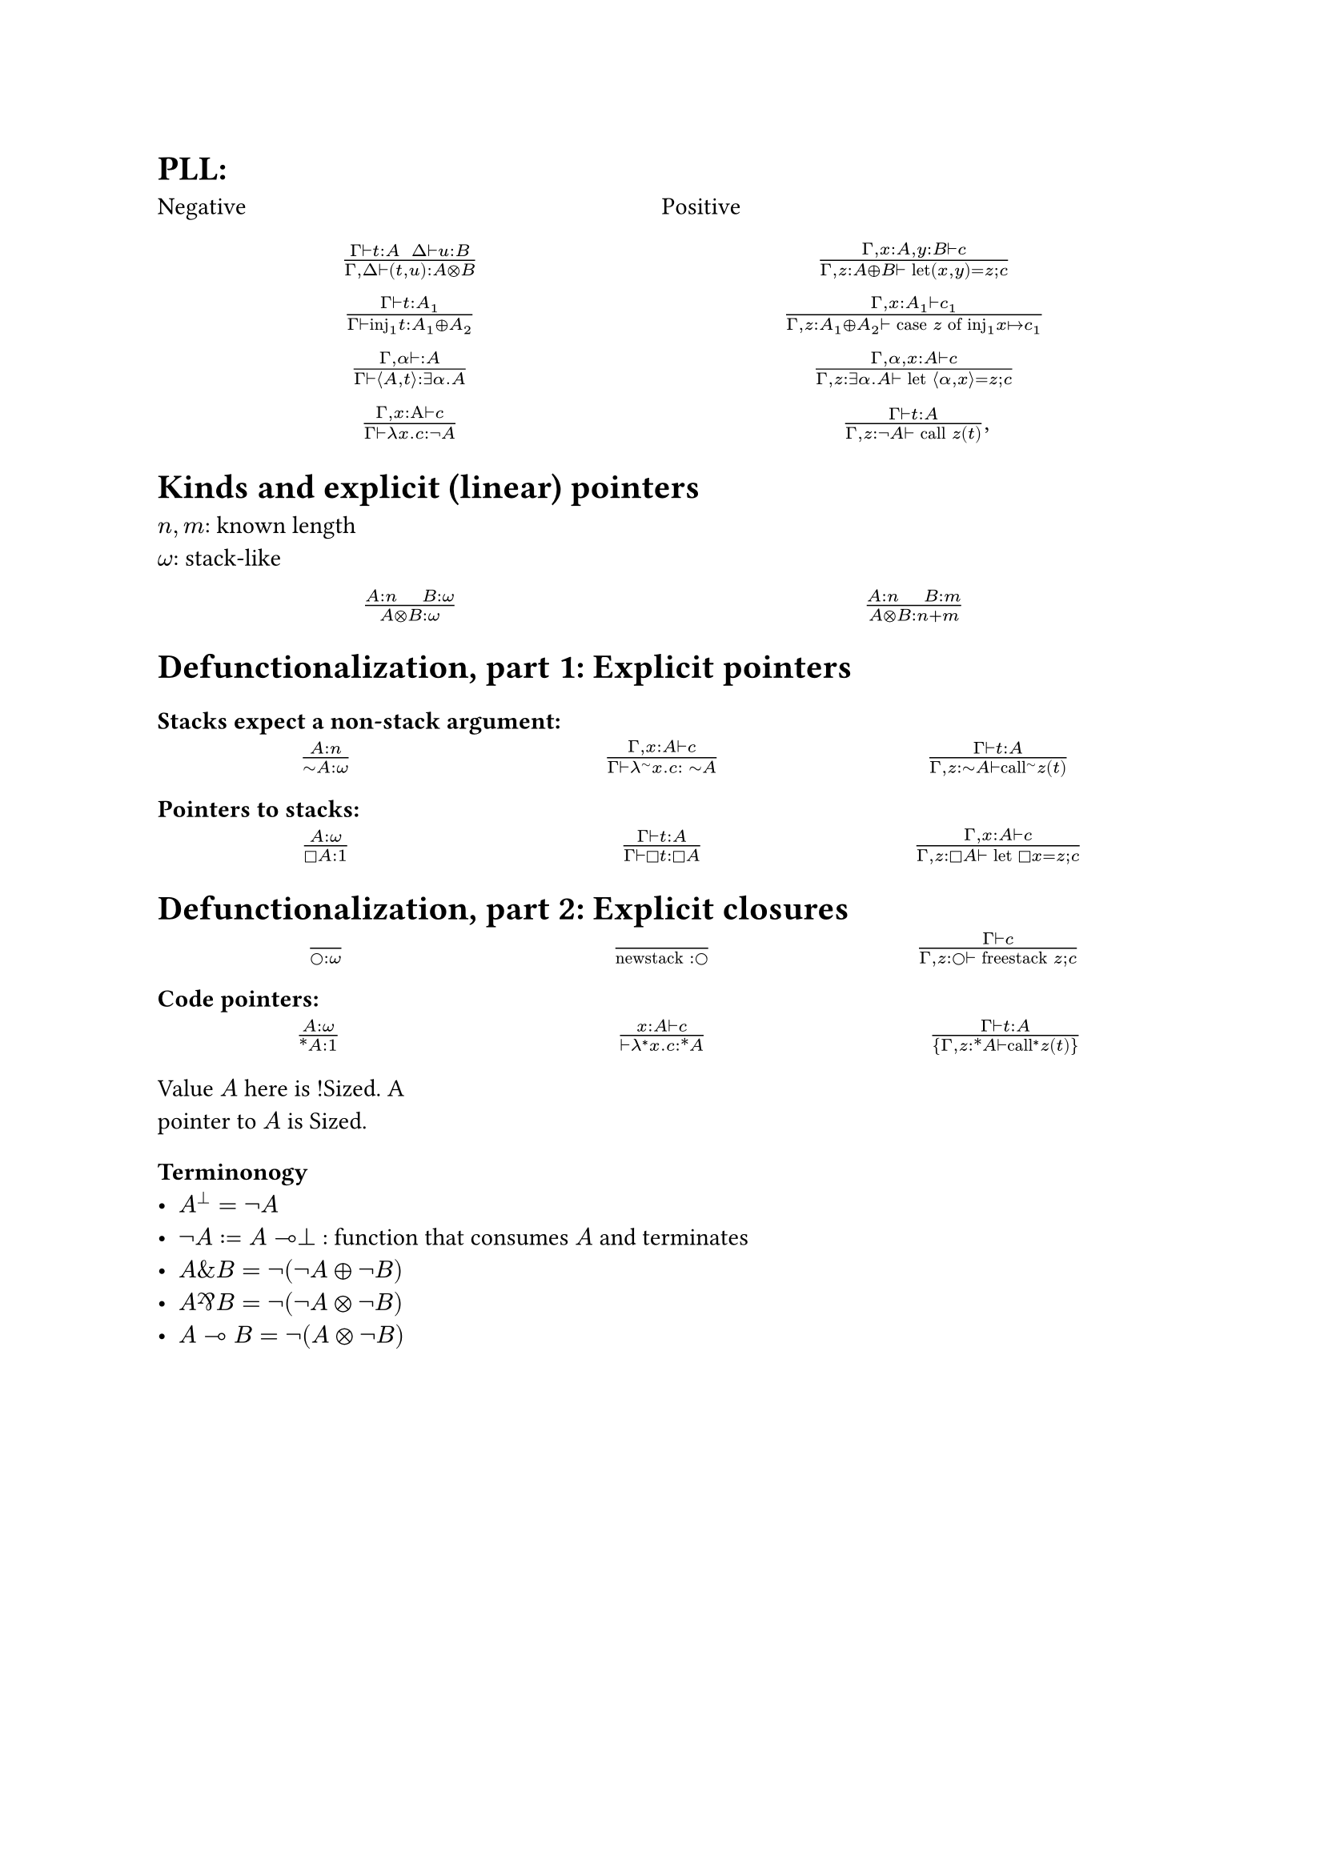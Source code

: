 = PLL:
#grid(
  columns: (1fr, 1fr),
  row-gutter: 16pt,
  [Negative], [Positive],
  align(center)[$(Gamma tack.r t : A space space Delta tack.r u : B) / (Gamma, Delta tack.r (t,u): A times.circle B)$],
  align(center)[$(Gamma, x : A, y : B tack.r c) / (Gamma, z : A xor B tack.r text("let")(x,y) = z; c)$],
  align(center)[$(Gamma tack.r t: A_1) / (Gamma tack.r text("inj")_1t : A_1 xor A_2)$],
  align(center)[$(Gamma, x : A_1 tack.r c_1) / (Gamma, z : A_1 xor A_2 tack.r text("case") z text("of")
    text("inj"_1 x |-> c_1))$],
  align(center)[$(Gamma, alpha tack.r : A) / (Gamma tack.r angle.l A,t angle.r: exists alpha. A)$],
  align(center)[$(Gamma, alpha, x : A tack.r c) / (Gamma, z : exists alpha . A tack.r text("let") angle.l alpha, x angle.r = z; c)$],
  align(center)[$(Gamma, x : Alpha tack.r c) / (Gamma tack.r lambda x . c : not A)$],
  align(center)[$(Gamma tack.r t : A) / (Gamma, z: not A tack.r text("call") z (t))$,]
)

= Kinds and explicit (linear) pointers
$n,m$: known length\
$omega$: stack-like
#grid(
  columns: (1fr, 1fr),
  row-gutter: 16pt,
  align(center)[$(A:n quad B:omega) / (A times.circle B : omega)$],
  align(center)[$(A:n quad B:m) / (A times.circle B : n+m)$],
)

= Defunctionalization, part 1: Explicit pointers

=== Stacks expect a non-stack argument:
#grid(
  columns: (1fr, 1fr, 1fr),
  row-gutter: 16pt,
  align(center)[$(A:n) / (tilde.op A:omega)$],
  align(center)[$(Gamma, x:A tack.r c) / (Gamma tack.r lambda^(tilde.op) x . c : space tilde.op A)$],
  align(center)[$(Gamma tack.r t:A) / (Gamma, z:tilde.op A tack.r text("call")^tilde.op z (t))$],
)

=== Pointers to stacks:
#grid(columns: (1fr, 1fr, 1fr), row-gutter: 16pt,
  align(center)[$(A : omega) / (square.stroked A : 1)$],
  align(center)[$(Gamma tack.r t:A) / (Gamma tack.r square.stroked t: square.stroked A)$],
  align(center)[$(Gamma,x : A tack.r c) / (Gamma, z:square.stroked A ⊢ "let" square.stroked x=z; c)$],
)

= Defunctionalization, part 2: Explicit closures

#grid(
  columns: (1fr, 1fr, 1fr), 
  row-gutter: 16pt,
  align(center)[$() / (circle.stroked : omega)$], 
  align(center)[$() / ("newstack" : circle.stroked)$],
  align(center)[$(Gamma tack.r c) / (Gamma, z : circle.stroked tack.r "freestack" z; c)$],
)

=== Code pointers:

#grid(columns: (1fr, 1fr, 1fr), row-gutter: 16pt, column-gutter: 10pt,
align(center)[$(A : omega) / (ast.basic A : 1)$],
align(center)[$(x : A tack.r c) / (tack.r lambda^* x . c: ast.basic A)$],
align(center)[$(Gamma tack.r t:A) / {Gamma,z:ast.basic A tack.r "call"^* z (t)}$],
[Value $A$ here is !Sized. A pointer to $A$ is Sized.],
[]
)

=== Terminonogy
- $A^bot = not A$
- $not A := A multimap bot$ : function that consumes $A$ and terminates
- $A \& B = not (not A xor not B)$
- $A amp.inv B = not (not A times.circle not B)$
- $A multimap B = not (A times.circle not B)$

